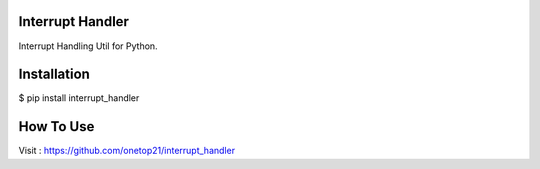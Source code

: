 Interrupt Handler
=================

Interrupt Handling Util for Python.

Installation
==============

$ pip install interrupt_handler


How To Use
==============

Visit : https://github.com/onetop21/interrupt_handler
